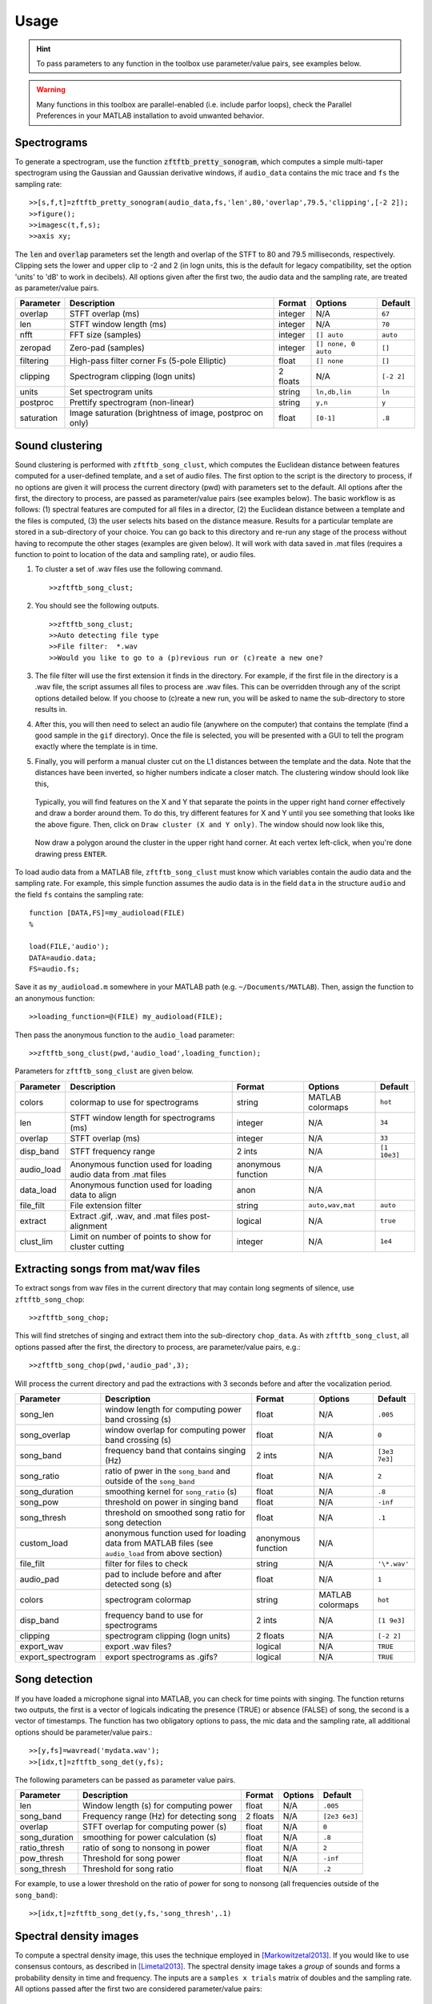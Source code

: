 Usage
=====

.. hint:: To pass parameters to any function in the toolbox use parameter/value pairs, see examples below.

.. warning:: Many functions in this toolbox are parallel-enabled (i.e. include parfor loops), check the Parallel Preferences in your MATLAB installation to avoid unwanted behavior.

Spectrograms
------------

To generate a spectrogram, use the function :code:`zftftb_pretty_sonogram`, which computes a simple multi-taper spectrogram using the Gaussian and Gaussian derivative windows, if ``audio_data`` contains the mic trace and ``fs`` the sampling rate::

  >>[s,f,t]=zftftb_pretty_sonogram(audio_data,fs,'len',80,'overlap',79.5,'clipping',[-2 2]);
  >>figure();
  >>imagesc(t,f,s);
  >>axis xy;

The :code:`len` and :code:`overlap` parameters set the length and overlap of the STFT to 80 and 79.5 milliseconds, respectively. Clipping sets the lower and upper clip to -2 and 2 (in logn units, this is the default for legacy compatibility, set the option 'units' to 'dB' to work in decibels).  All options given after the first two, the audio data and the sampling rate, are treated as parameter/value pairs.

+------------+----------------------------------------------------------+----------+---------------------+------------+
| Parameter  | Description                                              | Format   | Options             | Default    |
+============+==========================================================+==========+=====================+============+
| overlap    | STFT overlap (ms)                                        | integer  | N/A                 | ``67``     |
+------------+----------------------------------------------------------+----------+---------------------+------------+
| len        | STFT window length (ms)                                  | integer  | N/A                 | ``70``     |
+------------+----------------------------------------------------------+----------+---------------------+------------+
| nfft       | FFT size (samples)                                       | integer  | ``[] auto``         | ``auto``   |
+------------+----------------------------------------------------------+----------+---------------------+------------+
| zeropad    | Zero-pad (samples)                                       | integer  | ``[] none, 0 auto`` | ``[]``     |
+------------+----------------------------------------------------------+----------+---------------------+------------+
| filtering  | High-pass filter corner Fs (5-pole Elliptic)             | float    | ``[] none``         | ``[]``     |
+------------+----------------------------------------------------------+----------+---------------------+------------+
| clipping   | Spectrogram clipping (logn units)                        | 2 floats | N/A                 | ``[-2 2]`` |
+------------+----------------------------------------------------------+----------+---------------------+------------+
| units      | Set spectrogram units                                    | string   | ``ln,db,lin``       | ``ln``     |
+------------+----------------------------------------------------------+----------+---------------------+------------+
| postproc   | Prettify spectrogram (non-linear)                        | string   | ``y,n``             | ``y``      |
+------------+----------------------------------------------------------+----------+---------------------+------------+
| saturation | Image saturation (brightness of image, postproc on only) | float    | ``[0-1]``           | ``.8``     |
+------------+----------------------------------------------------------+----------+---------------------+------------+

Sound clustering
----------------

Sound clustering is performed with ``zftftb_song_clust``, which computes the Euclidean distance between features computed for a user-defined template, and a set of audio files.  The first option to the script is the directory to process, if no options are given it will process the current directory (pwd) with parameters set to the default. All options after the first, the directory to process, are passed as parameter/value pairs (see examples below). The basic workflow is as follows:  (1) spectral features are computed for all files in a director, (2) the Euclidean distance between a template and the files is computed, (3) the user selects hits based on the distance measure.  Results for a particular template are stored in a sub-directory of your choice.  You can go back to this directory and re-run any stage of the process without having to recompute the other stages (examples are given below).  It will work with data saved in .mat files (requires a function to point to location of the data and sampling rate), or audio files.  

#.  To cluster a set of .wav files use the following command.
    ::

      >>zftftb_song_clust;

#.  You should see the following outputs.
    ::

      >>zftftb_song_clust;
      >>Auto detecting file type
      >>File filter:  *.wav
      >>Would you like to go to a (p)revious run or (c)reate a new one?

#.  The file filter will use the first extension it finds in the directory. For example, if the first file in the directory is a .wav file, the script assumes all files to process are .wav files.  This can be overridden through any of the script options detailed below.  If you choose to (c)reate a new run, you will be asked to name the sub-directory to store results in.
#.  After this, you will then need to select an audio file (anywhere on the computer) that contains the template (find a good sample in the ``gif`` directory).  Once the file is selected, you will be presented with a GUI to tell the program exactly where the template is in time.
#.  Finally, you will perform a manual cluster cut on the L1 distances between the template and the data.  Note that the distances have been inverted, so higher numbers indicate a closer match.
    The clustering window should look like this,

    .. figure:: figures/cluster1_markup.png
      :width: 300px


    Typically, you will find features on the X and Y that separate the points in the upper right hand corner effectively and draw a border around them.  To do this, try different features for X and Y until you see something that looks like the above figure.  Then, click on ``Draw cluster (X and Y only)``.  The window should now look like this,

    .. figure:: figures/cluster_draw1.png
      :width: 300px

    Now draw a polygon around the cluster in the upper right hand corner.  At each vertex left-click, when you're done drawing press ``ENTER``. 

    .. figure:: figures/cluster_draw2.png
      :width: 30%

    .. figure:: figures/cluster_draw3.png
      :width: 30%

    .. figure:: figures/cluster_draw4.png
      :width: 30%

      



To load audio data from a MATLAB file, ``zftftb_song_clust`` must know which variables contain the audio data and the sampling rate.  For example, this simple function assumes the audio data is in the field ``data`` in the structure ``audio`` and the field ``fs`` contains the sampling rate::

  function [DATA,FS]=my_audioload(FILE)
  %

  load(FILE,'audio');
  DATA=audio.data;
  FS=audio.fs;

Save it as ``my_audioload.m`` somewhere in your MATLAB path (e.g. ``~/Documents/MATLAB``).  Then, assign the function to an anonymous function::

  >>loading_function=@(FILE) my_audioload(FILE);

Then pass the anonymous function to the ``audio_load`` parameter::

  >>zftftb_song_clust(pwd,'audio_load',loading_function);







Parameters for ``zftftb_song_clust`` are given below.

+------------+----------------------------------------------------------------+--------------------+------------------+--------------+
| Parameter  | Description                                                    | Format             | Options          | Default      |
+============+================================================================+====================+==================+==============+
| colors     | colormap to use for spectrograms                               | string             | MATLAB colormaps | ``hot``      |
+------------+----------------------------------------------------------------+--------------------+------------------+--------------+
| len        | STFT window length for spectrograms (ms)                       | integer            | N/A              | ``34``       |
+------------+----------------------------------------------------------------+--------------------+------------------+--------------+
| overlap    | STFT overlap (ms)                                              | integer            | N/A              | ``33``       |
+------------+----------------------------------------------------------------+--------------------+------------------+--------------+
| disp_band  | STFT frequency range                                           | 2 ints             | N/A              | ``[1 10e3]`` |
+------------+----------------------------------------------------------------+--------------------+------------------+--------------+
| audio_load | Anonymous function used for loading audio data from .mat files | anonymous function | N/A              |              |
+------------+----------------------------------------------------------------+--------------------+------------------+--------------+
| data_load  | Anonymous function used for loading data to align              | anon               | N/A              |              |
+------------+----------------------------------------------------------------+--------------------+------------------+--------------+
| file_filt  | File extension filter                                          | string             | ``auto,wav,mat`` | ``auto``     |
+------------+----------------------------------------------------------------+--------------------+------------------+--------------+
| extract    | Extract .gif, .wav, and .mat files post-alignment              | logical            | N/A              | ``true``     |
+------------+----------------------------------------------------------------+--------------------+------------------+--------------+
| clust_lim  | Limit on number of points to show for cluster cutting          | integer            | N/A              | ``1e4``      |
+------------+----------------------------------------------------------------+--------------------+------------------+--------------+

Extracting songs from mat/wav files
-----------------------------------

To extract songs from wav files in the current directory that may contain long segments of silence, use ``zftftb_song_chop``::

  >>zftftb_song_chop;

This will find stretches of singing and extract them into the sub-directory ``chop_data``.  As with ``zftftb_song_clust``, all options passed after the first, the directory to process, are parameter/value pairs, e.g.::

  >>zftftb_song_chop(pwd,'audio_pad',3);

Will process the current directory and pad the extractions with 3 seconds before and after the vocalization period.

+--------------------+----------------------------------------------------------------------------------------------------+--------------------+------------------+---------------+
| Parameter          | Description                                                                                        | Format             | Options          | Default       |
+====================+====================================================================================================+====================+==================+===============+
| song_len           | window length for computing power band crossing (s)                                                | float              | N/A              | ``.005``      |
+--------------------+----------------------------------------------------------------------------------------------------+--------------------+------------------+---------------+
| song_overlap       | window overlap for computing power band crossing (s)                                               | float              | N/A              | ``0``         |
+--------------------+----------------------------------------------------------------------------------------------------+--------------------+------------------+---------------+
| song_band          | frequency band that contains singing (Hz)                                                          | 2 ints             | N/A              | ``[3e3 7e3]`` |
+--------------------+----------------------------------------------------------------------------------------------------+--------------------+------------------+---------------+
| song_ratio         | ratio of pwer in the ``song_band`` and outside of the ``song_band``                                | float              | N/A              | ``2``         |
+--------------------+----------------------------------------------------------------------------------------------------+--------------------+------------------+---------------+
| song_duration      | smoothing kernel for ``song_ratio`` (s)                                                            | float              | N/A              | ``.8``        |
+--------------------+----------------------------------------------------------------------------------------------------+--------------------+------------------+---------------+
| song_pow           | threshold on power in singing band                                                                 | float              | N/A              | ``-inf``      |
+--------------------+----------------------------------------------------------------------------------------------------+--------------------+------------------+---------------+
| song_thresh        | threshold on smoothed song ratio for song detection                                                | float              | N/A              | ``.1``        |
+--------------------+----------------------------------------------------------------------------------------------------+--------------------+------------------+---------------+
| custom_load        | anonymous function used for loading data from MATLAB files (see ``audio_load`` from above section) | anonymous function | N/A              |               |
+--------------------+----------------------------------------------------------------------------------------------------+--------------------+------------------+---------------+
| file_filt          | filter for files to check                                                                          | string             | N/A              | ``'\*.wav'``  |
+--------------------+----------------------------------------------------------------------------------------------------+--------------------+------------------+---------------+
| audio_pad          | pad to include before and after detected song (s)                                                  | float              | N/A              | ``1``         |
+--------------------+----------------------------------------------------------------------------------------------------+--------------------+------------------+---------------+
| colors             | spectrogram colormap                                                                               | string             | MATLAB colormaps | ``hot``       |
+--------------------+----------------------------------------------------------------------------------------------------+--------------------+------------------+---------------+
| disp_band          | frequency band to use for spectrograms                                                             | 2 ints             | N/A              | ``[1 9e3]``   |
+--------------------+----------------------------------------------------------------------------------------------------+--------------------+------------------+---------------+
| clipping           | spectrogram clipping (logn units)                                                                  | 2 floats           | N/A              | ``[-2 2]``    |
+--------------------+----------------------------------------------------------------------------------------------------+--------------------+------------------+---------------+
| export_wav         | export .wav files?                                                                                 | logical            | N/A              | ``TRUE``      |
+--------------------+----------------------------------------------------------------------------------------------------+--------------------+------------------+---------------+
| export_spectrogram | export spectrograms as .gifs?                                                                      | logical            | N/A              | ``TRUE``      |
+--------------------+----------------------------------------------------------------------------------------------------+--------------------+------------------+---------------+



Song detection
--------------

If you have loaded a microphone signal into MATLAB, you can check for time points with singing.  The function returns two outputs, the first is a vector of logicals indicating the presence (TRUE) or absence (FALSE) of song, the second is a vector of timestamps.  The function has two obligatory options to pass, the mic data and the sampling rate, all additional options should be parameter/value pairs.::

  >>[y,fs]=wavread('mydata.wav');
  >>[idx,t]=zftftb_song_det(y,fs);

The following parameters can be passed as parameter value pairs.

+---------------+-----------------------------------------+----------+---------+---------------+
| Parameter     | Description                             | Format   | Options | Default       |
+===============+=========================================+==========+=========+===============+
| len           | Window length (s) for computing power   | float    | N/A     | ``.005``      |
+---------------+-----------------------------------------+----------+---------+---------------+
| song_band     | Frequency range (Hz) for detecting song | 2 floats | N/A     | ``[2e3 6e3]`` |
+---------------+-----------------------------------------+----------+---------+---------------+
| overlap       | STFT overlap for computing power (s)    | float    | N/A     | ``0``         |
+---------------+-----------------------------------------+----------+---------+---------------+
| song_duration | smoothing for power calculation (s)     | float    | N/A     | ``.8``        |
+---------------+-----------------------------------------+----------+---------+---------------+
| ratio_thresh  | ratio of song to nonsong in power       | float    | N/A     | ``2``         |
+---------------+-----------------------------------------+----------+---------+---------------+
| pow_thresh    | Threshold for song power                | float    | N/A     | ``-inf``      |
+---------------+-----------------------------------------+----------+---------+---------------+
| song_thresh   | Threshold for song ratio                | float    | N/A     | ``.2``        |
+---------------+-----------------------------------------+----------+---------+---------------+

For example, to use a lower threshold on the ratio of power for song to nonsong (all frequencies outside of the ``song_band``)::

  >>[idx,t]=zftftb_song_det(y,fs,'song_thresh',.1)

.. _sdi-label:

Spectral density images
-----------------------

To compute a spectral density image, this uses the technique employed in [Markowitzetal2013]_. If you would like to use consensus contours, as described in [Limetal2013]_.  The spectral density image takes a *group* of sounds and forms a probability density in time and frequency.  The inputs are a ``samples x trials`` matrix of doubles and the sampling rate. All options passed after the first two are considered parameter/value pairs::

  >>[sdi f t contours]=zftftb_sdi(mic_matrix,fs);
  >>figure();
  >>imagesc(t,f,sdi.im);
  >>axis xy;

This will compute the spectral density image display the *imaginary* contours (``sdi.re`` contains the contours from the *real* component).


+-------------+---------------------------------------------------------------------+---------+-----------------+-----------+
| Parameter   | Description                                                         | Format  | Options         | Default   |
+=============+=====================================================================+=========+=================+===========+
| tscale      | time-scale for Gaussian window (ms)                                 | float   | N/A             | ``1.5``   |
+-------------+---------------------------------------------------------------------+---------+-----------------+-----------+
| len         | length of Gaussian window (ms)                                      | float   | N/A             | ``34``    |
+-------------+---------------------------------------------------------------------+---------+-----------------+-----------+
| nfft        | fft length (ms)                                                     | float   | ``[] for auto`` | ``[]``    |
+-------------+---------------------------------------------------------------------+---------+-----------------+-----------+
| overlap     | STFT overlap (ms)                                                   | float   | N/A             | ``33``    |
+-------------+---------------------------------------------------------------------+---------+-----------------+-----------+
| filtering   | Corner Fs (Hz) for high-pass filter for mic trace (4-pole elliptic) | float   | ``[] for none`` | ``500``   |
+-------------+---------------------------------------------------------------------+---------+-----------------+-----------+
| mask_only   | Exclude power weighting in spectral density image                   | logical | N/A             | ``false`` |
+-------------+---------------------------------------------------------------------+---------+-----------------+-----------+
| spec_thresh | Threshold on power-weighted contour image                           | float   | N/A             | ``.78``   |
+-------------+---------------------------------------------------------------------+---------+-----------------+-----------+
| norm_amp    | Normalize mic traces by their abs(max) value                        | logical | N/A             | ``true``  |
+-------------+---------------------------------------------------------------------+---------+-----------------+-----------+
| weighting   | Power weighting                                                     | string  | ``log,lin``     | ``log``   |
+-------------+---------------------------------------------------------------------+---------+-----------------+-----------+



Similarity scores
-----------------

Similarity scores quantify the similarity between two groups of sounds.  You will need the ``contours`` variable returned from ``zftftb_sdi`` (see :ref:`sdi-label`).  To compute the scores between the imaginary contours for groups 1 and 2::

  >>[sdi_group1 f t contours_group1]=zftftb_sdi(mic_matrix_group1,fs);
  >>[sdi_group2 f t contours_group2]=zftftb_sdi(mic_matrix_group2,fs);
  >>scores=zftftb_sdi_simscore(contours_group1.im,contours_group2.im,f,t);

Scores contains a ``2 x 2`` cell array, where the first dimension indicates the reference spectral density image, and the second the contour group.  For example, ``scores{1,2}`` contains the similarity scores between contour group 2 and spectral density image 1 (the likelihood of group 2 given the probability density of group 1).  Mathematically the score for sound *i* in contour group 2 relative to spectral density image 1 is:

.. math:: \text{SIM}_{1,2}^i=\frac{\sum\text{SDI}_1\cdot\text{CONTOUR}^i_2}{\sqrt{\sum(\text{SDI}_1)^2\cdot(\text{CONTOUR}^i_2)^2}}

.. [Markowitzetal2013] `Long-range order in canary song, PLoS Comp Bio, 2013 <https://dx.doi.org/10.1371/journal.pcbi.1003052>`_
.. [Limetal2013] `Stable time-frequency contours for sparse signal representation, IEEE EUSIPCO, 2013 <http://ieeexplore.ieee.org/xpls/icp.jsp?arnumber=6811462>`_
